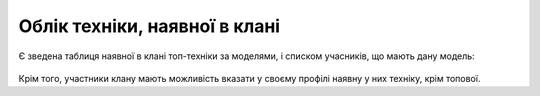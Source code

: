 Облік техніки, наявної в клані
==============================

Є зведена таблиця наявної в клані топ-техніки за моделями, і списком учасників, що мають дану модель:

.. figure:: vehicles_top_tanks.jpg
   :alt: Таблиця топ-техніки

Крім того, участники клану мають можливість вказати у своєму профілі наявну у них техніку, крім топової.
